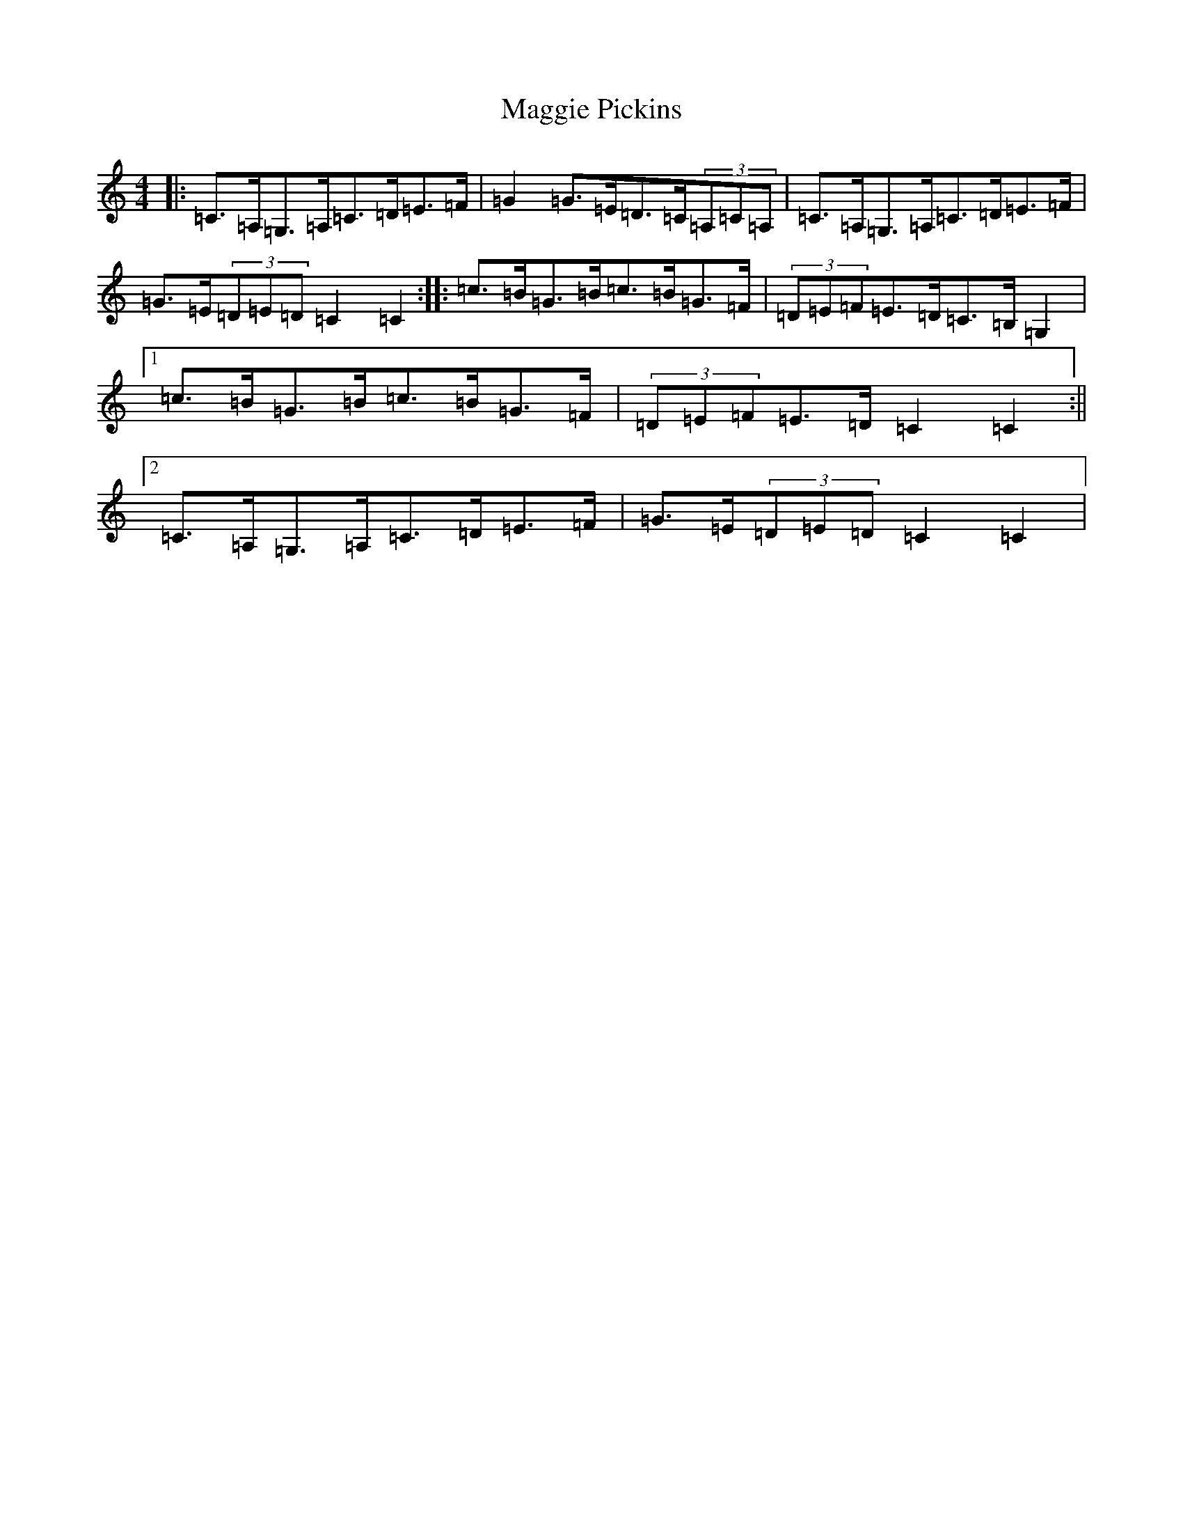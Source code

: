 X: 13103
T: Maggie Pickins
S: https://thesession.org/tunes/3007#setting22178
R: strathspey
M:4/4
L:1/8
K: C Major
|:=C>=A,=G,>=A,=C>=D=E>=F|=G2=G>=E=D>=C(3=A,=C=A,|=C>=A,=G,>=A,=C>=D=E>=F|=G>=E(3=D=E=D=C2=C2:||:=c>=B=G>=B=c>=B=G>=F|(3=D=E=F=E>=D=C>=B,=G,2|1=c>=B=G>=B=c>=B=G>=F|(3=D=E=F=E>=D=C2=C2:||2=C>=A,=G,>=A,=C>=D=E>=F|=G>=E(3=D=E=D=C2=C2|